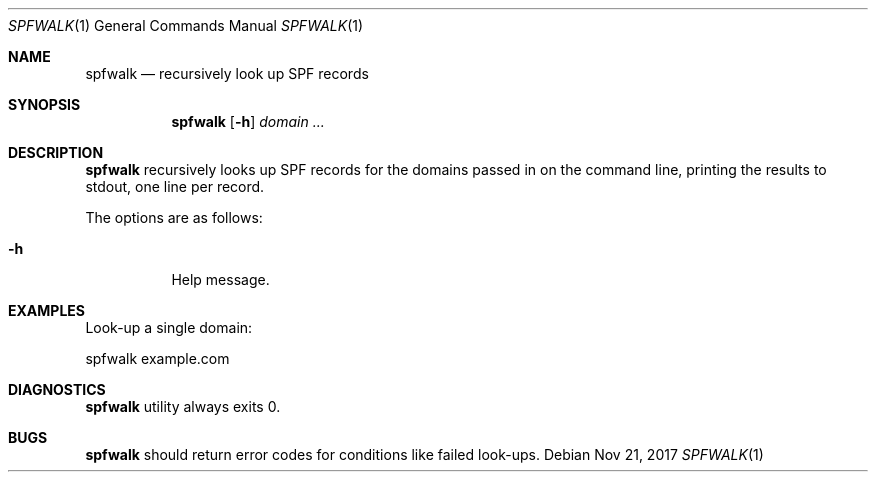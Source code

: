 .\"	$OpenBSD$
.\"
.\"Copyright (c) 2008-2017 Gilles Chehade <gilles@poolp.org>
.\"Copyright (c) 2017 Aaron Poffenberger <akp@hypernote.com>
.\"
.\" Permission to use, copy, modify, and distribute this software for any
.\" purpose with or without fee is hereby granted, provided that the above
.\" copyright notice and this permission notice appear in all copies.
.\"
.\" THE SOFTWARE IS PROVIDED "AS IS" AND THE AUTHOR DISCLAIMS ALL WARRANTIES
.\" WITH REGARD TO THIS SOFTWARE INCLUDING ALL IMPLIED WARRANTIES OF
.\" MERCHANTABILITY AND FITNESS. IN NO EVENT SHALL THE AUTHOR BE LIABLE FOR
.\" ANY SPECIAL, DIRECT, INDIRECT, OR CONSEQUENTIAL DAMAGES OR ANY DAMAGES
.\" WHATSOEVER RESULTING FROM LOSS OF USE, DATA OR PROFITS, WHETHER IN AN
.\" ACTION OF CONTRACT, NEGLIGENCE OR OTHER TORTIOUS ACTION, ARISING OUT OF
.\" OR IN CONNECTION WITH THE USE OR PERFORMANCE OF THIS SOFTWARE.
.\"
.Dd $Mdocdate: Nov 21 2017 $
.Dt SPFWALK 1
.Os
.Sh NAME
.Nm spfwalk
.Nd recursively look up SPF records
.Sh SYNOPSIS
.Nm spfwalk
.Bk -words
.Op Fl h
.Ar domain ...
.Ek
.Sh DESCRIPTION
.Nm
recursively looks up SPF records for the domains passed in on the
command line, printing the results to stdout, one line per record.
.Pp
The options are as follows:
.Bl -tag -width Ds
.It Fl h
Help message.
.El
.Sh EXAMPLES
Look-up a single domain:
.Bd -literal
	spfwalk example.com
.Ed
.Sh DIAGNOSTICS
.Nm
utility always exits 0.
.Sh BUGS
.Nm
should return error codes for conditions like failed look-ups.
